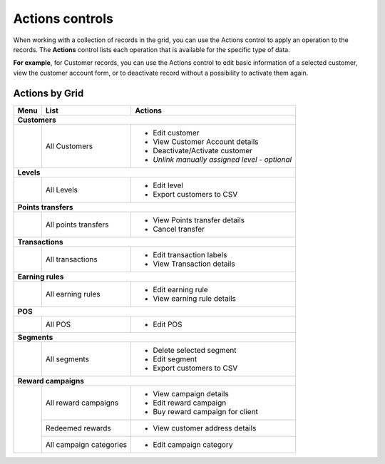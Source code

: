 .. index::
   single: actions_controls

Actions controls
================

When working with a collection of records in the grid, you can use the Actions control to apply an operation to the records. The **Actions** control lists each operation that is available for the specific type of data.

**For example**, for Customer records, you can use the Actions control to edit basic information of a selected customer, view the customer account form, or to deactivate record without a possibility to activate them again.

.. image:: /userguide/_images/actions.png
   :alt:   Applying an Action to selected record


Actions by Grid
'''''''''''''''

+------------------+------------------------------------+-----------------------------------------------+
|  Menu            |  List                              | Actions                                       |
+==================+====================================+===============================================+
|  **Customers**                                                                                        |
+------------------+------------------------------------+-----------------------------------------------+
|                  |                                    | - Edit customer                               |
|                  |  All Customers                     | - View Customer Account details               |
|                  |                                    | - Deactivate/Activate customer                |
|                  |                                    | - *Unlink manually assigned level - optional* |
+------------------+------------------------------------+-----------------------------------------------+
|  **Levels**                                                                                           |
+------------------+------------------------------------+-----------------------------------------------+
|                  |  All Levels                        | - Edit level                                  |
|                  |                                    | - Export customers to CSV                     |
+------------------+------------------------------------+-----------------------------------------------+
|  **Points transfers**                                                                                 |
+------------------+------------------------------------+-----------------------------------------------+
|                  |  All points transfers              | - View Points transfer details                |
|                  |                                    | - Cancel transfer                             |
+------------------+------------------------------------+-----------------------------------------------+
|  **Transactions**                                                                                     |
+------------------+------------------------------------+-----------------------------------------------+
|                  |  All transactions                  | - Edit transaction labels                     |
|                  |                                    | - View Transaction details                    |
+------------------+------------------------------------+-----------------------------------------------+
|  **Earning rules**                                                                                    |
+------------------+------------------------------------+-----------------------------------------------+
|                  |  All earning rules                 | - Edit earning rule                           |
|                  |                                    | - View earning rule details                   |
+------------------+------------------------------------+-----------------------------------------------+
|  **POS**                                                                                              |
+------------------+------------------------------------+-----------------------------------------------+
|                  |  All POS                           | - Edit POS                                    |
+------------------+------------------------------------+-----------------------------------------------+
|  **Segments**                                                                                         |
+------------------+------------------------------------+-----------------------------------------------+
|                  |                                    | - Delete selected segment                     |
|                  |  All segments                      | - Edit segment                                |
|                  |                                    | - Export customers to CSV                     |
+------------------+------------------------------------+-----------------------------------------------+
|  **Reward campaigns**                                                                                 |
+------------------+------------------------------------+-----------------------------------------------+
|                  |                                    | - View campaign details                       |
|                  |  All reward campaigns              | - Edit reward campaign                        |
|                  |                                    | - Buy reward campaign for client              |
|                  +------------------------------------+-----------------------------------------------+
|                  |  Redeemed rewards                  | - View customer address details               |
|                  +------------------------------------+-----------------------------------------------+
|                  |  All campaign categories           | - Edit campaign category                      |
+------------------+------------------------------------+-----------------------------------------------+

